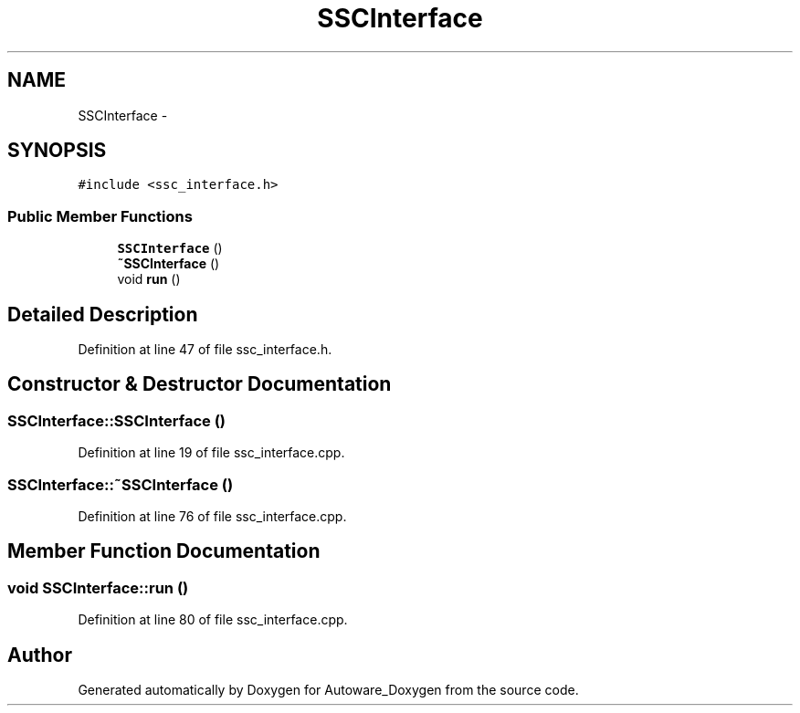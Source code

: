.TH "SSCInterface" 3 "Fri May 22 2020" "Autoware_Doxygen" \" -*- nroff -*-
.ad l
.nh
.SH NAME
SSCInterface \- 
.SH SYNOPSIS
.br
.PP
.PP
\fC#include <ssc_interface\&.h>\fP
.SS "Public Member Functions"

.in +1c
.ti -1c
.RI "\fBSSCInterface\fP ()"
.br
.ti -1c
.RI "\fB~SSCInterface\fP ()"
.br
.ti -1c
.RI "void \fBrun\fP ()"
.br
.in -1c
.SH "Detailed Description"
.PP 
Definition at line 47 of file ssc_interface\&.h\&.
.SH "Constructor & Destructor Documentation"
.PP 
.SS "SSCInterface::SSCInterface ()"

.PP
Definition at line 19 of file ssc_interface\&.cpp\&.
.SS "SSCInterface::~SSCInterface ()"

.PP
Definition at line 76 of file ssc_interface\&.cpp\&.
.SH "Member Function Documentation"
.PP 
.SS "void SSCInterface::run ()"

.PP
Definition at line 80 of file ssc_interface\&.cpp\&.

.SH "Author"
.PP 
Generated automatically by Doxygen for Autoware_Doxygen from the source code\&.
